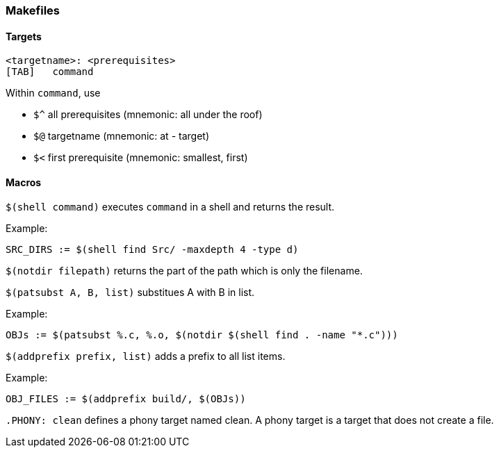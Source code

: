 === Makefiles

==== Targets

[source,makefile]
----
<targetname>: <prerequisites>
[TAB]	command
----

Within `command`, use

* `$^` all prerequisites (mnemonic: all under the roof)
* `$@` targetname (mnemonic: at - target)
* `$<` first prerequisite (mnemonic: smallest, first)

==== Macros

`$(shell command)` executes `command` in a shell and returns the result.

Example:

[source,makefile]
----
SRC_DIRS := $(shell find Src/ -maxdepth 4 -type d)
----

`$(notdir filepath)` returns the part of the path which is only the filename.

`$(patsubst A, B, list)` substitues A with B in list.

Example:

[source,makefile]
----
OBJs := $(patsubst %.c, %.o, $(notdir $(shell find . -name "*.c")))
----

`$(addprefix prefix, list)` adds a prefix to all list items.

Example:

[source,makefile]
----
OBJ_FILES := $(addprefix build/, $(OBJs))
----

`.PHONY: clean` defines a phony target named clean. A phony target is a target that does not create a file.
